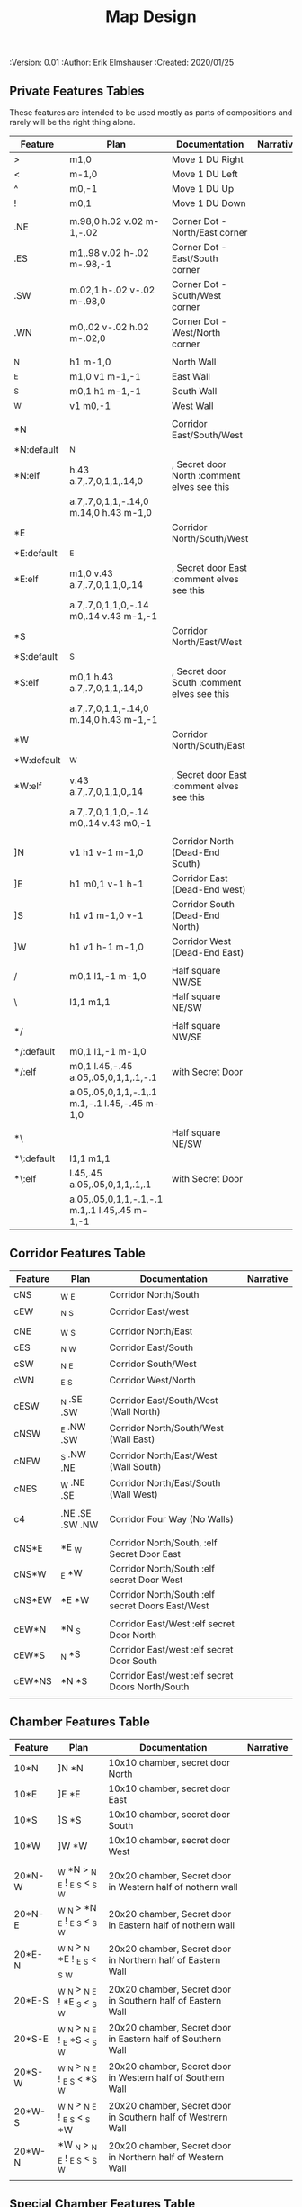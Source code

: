 #+TITLE: Map Design
#+PROPERTIES:
 :Version: 0.01
 :Author: Erik Elmshauser
 :Created: 2020/01/25
 :END:

* Overview

This file provides tables of drawing instruction sets for common
map features such as corridor, secret doors, chambers, special areas and stairs.

See Design.org for details about the formatting of these tables.

* Features
  :PROPERTIES:
  :map-features: t
  :END:

** Private Features Tables
   :PROPERTIES:
   :name: private-map-features
   :MAP-FEATURES: t
   :END:

These features are intended to be used mostly as parts of compositions and rarely will be the right thing alone.

# #+NAME: private-map-features
| Feature    | Plan                                          | Documentation                               | Narrative |
|------------+-----------------------------------------------+---------------------------------------------+-----------|
| >          | m1,0                                          | Move 1 DU Right                             |           |
| <          | m-1,0                                         | Move 1 DU Left                              |           |
| ^          | m0,-1                                         | Move 1 DU Up                                |           |
| !          | m0,1                                          | Move 1 DU Down                              |           |
|            |                                               |                                             |           |
| .NE        | m.98,0 h.02 v.02 m-1,-.02                     | Corner Dot - North/East corner              |           |
| .ES        | m1,.98 v.02 h-.02 m-.98,-1                    | Corner Dot - East/South corner              |           |
| .SW        | m.02,1 h-.02 v-.02 m-.98,0                    | Corner Dot - South/West corner              |           |
| .WN        | m0,.02 v-.02 h.02 m-.02,0                     | Corner Dot - West/North corner              |           |
|            |                                               |                                             |           |
| _N         | h1 m-1,0                                      | North Wall                                  |           |
| _E         | m1,0 v1 m-1,-1                                | East Wall                                   |           |
| _S         | m0,1 h1 m-1,-1                                | South Wall                                  |           |
| _W         | v1 m0,-1                                      | West Wall                                   |           |
|            |                                               |                                             |           |
| *N         |                                               | Corridor East/South/West                    |           |
| *N:default | _N                                            |                                             |           |
| *N:elf     | h.43 a.7,.7,0,1,1,.14,0                       | , Secret door North :comment elves see this |           |
|            | a.7,.7,0,1,1,-.14,0 m.14,0 h.43 m-1,0         |                                             |           |
| *E         |                                               | Corridor North/South/West                   |           |
| *E:default | _E                                            |                                             |           |
| *E:elf     | m1,0 v.43 a.7,.7,0,1,1,0,.14                  | , Secret door East :comment elves see this  |           |
|            | a.7,.7,0,1,1,0,-.14 m0,.14 v.43 m-1,-1        |                                             |           |
| *S         |                                               | Corridor North/East/West                    |           |
| *S:default | _S                                            |                                             |           |
| *S:elf     | m0,1 h.43 a.7,.7,0,1,1,.14,0                  | , Secret door South :comment elves see this |           |
|            | a.7,.7,0,1,1,-.14,0 m.14,0 h.43 m-1,-1        |                                             |           |
| *W         |                                               | Corridor North/South/East                   |           |
| *W:default | _W                                            |                                             |           |
| *W:elf     | v.43 a.7,.7,0,1,1,0,.14                       | , Secret door East :comment elves see this  |           |
|            | a.7,.7,0,1,1,0,-.14 m0,.14 v.43 m0,-1         |                                             |           |
|            |                                               |                                             |           |
| ]N         | v1 h1 v-1 m-1,0                               | Corridor North (Dead-End South)             |           |
| ]E         | h1 m0,1 v-1 h-1                               | Corridor East (Dead-End west)               |           |
| ]S         | h1 v1 m-1,0 v-1                               | Corridor South (Dead-End North)             |           |
| ]W         | h1 v1 h-1 m-1,0                               | Corridor West (Dead-End East)               |           |
|            |                                               |                                             |           |
| /          | m0,1 l1,-1 m-1,0                              | Half square NW/SE                           |           |
| \          | l1,1 m1,1                                     | Half square NE/SW                           |           |
|            |                                               |                                             |           |
| */         |                                               | Half square NW/SE                           |           |
| */:default | m0,1 l1,-1 m-1,0                              |                                             |           |
| */:elf     | m0,1 l.45,-.45 a.05,.05,0,1,1,.1,-.1          | with Secret Door                            |           |
|            | a.05,.05,0,1,1,-.1,.1 m.1,-.1 l.45,-.45 m-1,0 |                                             |           |
|            |                                               |                                             |           |
| *\         |                                               | Half square NE/SW                           |           |
| *\:default | l1,1 m1,1                                     |                                             |           |
| *\:elf     | l.45,.45 a.05,.05,0,1,1,.1,.1                 | with Secret Door                            |           |
|            | a.05,.05,0,1,1,-.1,-.1 m.1,.1 l.45,.45 m-1,-1 |                                             |           |

** Corridor Features Table
   :PROPERTIES:
   :name: corridor-features
   :MAP-FEATURES: t

   :END:

# #+NAME: corridor-features
| Feature | Plan            | Documentation                                    | Narrative |
|---------+-----------------+--------------------------------------------------+-----------|
| cNS     | _W _E           | Corridor North/South                             |           |
| cEW     | _N _S           | Corridor East/west                               |           |
|         |                 |                                                  |           |
| cNE     | _W _S           | Corridor North/East                              |           |
| cES     | _N _W           | Corridor East/South                              |           |
| cSW     | _N _E           | Corridor South/West                              |           |
| cWN     | _E _S           | Corridor West/North                              |           |
|         |                 |                                                  |           |
| cESW    | _N .SE .SW      | Corridor East/South/West (Wall North)            |           |
| cNSW    | _E .NW .SW      | Corridor North/South/West (Wall East)            |           |
| cNEW    | _S .NW .NE      | Corridor North/East/West (Wall South)            |           |
| cNES    | _W .NE .SE      | Corridor North/East/South (Wall West)            |           |
|         |                 |                                                  |           |
| c4      | .NE .SE .SW .NW | Corridor Four Way (No Walls)                     |           |
|         |                 |                                                  |           |
| cNS*E   | *E _W           | Corridor North/South, :elf Secret Door East      |           |
| cNS*W   | _E *W           | Corridor North/South :elf secret Door West       |           |
| cNS*EW  | *E *W           | Corridor North/South :elf secret Doors East/West |           |
|         |                 |                                                  |           |
| cEW*N   | *N _S           | Corridor East/West :elf secret Door North        |           |
| cEW*S   | _N *S           | Corridor East/west :elf secret Door South        |           |
| cEW*NS  | *N *S           | Corridor East/west :elf secret Doors North/South |           |
|         |                 |                                                  |           |


** Chamber Features Table
   :PROPERTIES:
   :name: chamber-features
   :MAP-FEATURES: t
   :END:

# #+NAME: chamber-features
| Feature | Plan                          | Documentation                                                | Narrative |
|---------+-------------------------------+--------------------------------------------------------------+-----------|
| 10*N    | ]N *N                         | 10x10 chamber, secret door North                             |           |
| 10*E    | ]E *E                         | 10x10 chamber, secret door East                              |           |
| 10*S    | ]S *S                         | 10x10 chamber, secret door South                             |           |
| 10*W    | ]W *W                         | 10x10 chamber, secret door West                              |           |
|         |                               |                                                              |           |
| 20*N-W  | _W *N > _N _E ! _E _S < _S _W | 20x20 chamber, Secret door in Western half of nothern wall   |           |
| 20*N-E  | _W _N > *N _E ! _E _S < _S _W | 20x20 chamber, Secret door in Eastern half of nothern wall   |           |
| 20*E-N  | _W _N > _N *E ! _E _S < _S _W | 20x20 chamber, Secret door in Northern half of Eastern Wall  |           |
| 20*E-S  | _W _N > _N _E ! *E _S < _S _W | 20x20 chamber, Secret door in Southern half of Eastern Wall  |           |
| 20*S-E  | _W _N > _N _E ! _E *S < _S _W | 20x20 chamber, Secret door in Eastern half of Southern Wall  |           |
| 20*S-W  | _W _N > _N _E ! _E _S < *S _W | 20x20 chamber, Secret door in Western half of Southern Wall  |           |
| 20*W-S  | _W _N > _N _E ! _E _S < _S *W | 20x20 chamber, Secret door in Southern half of Westrern Wall |           |
| 20*W-N  | *W _N > _N _E ! _E _S < _S _W | 20x20 chamber, Secret door in Northern half of Western Wall  |           |
|         |                               |                                                              |           |



** Special Chamber Features Table
   :PROPERTIES:
   :name: special-chamber-features
   :MAP-FEATURES: t
   :END:

# #+NAME: special-chamber-features
| Feature | Plan                                                                  | Documentation                    | Narrative |
|---------+-----------------------------------------------------------------------+----------------------------------+-----------|
| GS      | _W _N > _N _E > ! _N _E ! _E ! _E _S < _S < < _S _W ^ _W ^ _W _N      | General Store                    |           |
|         | <text x=".5" y="2.25" font-size=".6" fill="blue">General Store</text> |                                  |           |
|         |                                                                       |                                  |           |
| B-E     | / > _N > \ ! *E ! / < _S < \ ^ _W                                     | Balrog chamber, Secret door east |           |
